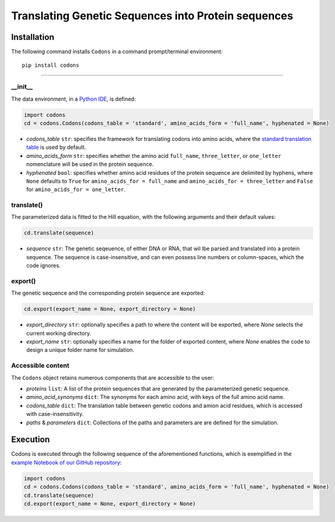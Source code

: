 Translating Genetic Sequences into Protein sequences 
--------------------------------------------------------------------------------------------------------

|PyPI version| |Actions Status| |Downloads| |License|

.. |PyPI version| image:: https://img.shields.io/pypi/v/codons.svg?logo=PyPI&logoColor=brightgreen
   :target: https://pypi.org/project/codons/
   :alt: PyPI version

.. |Actions Status| image:: https://github.com/freiburgermsu/codons/workflows/Test%20codons/badge.svg
   :target: https://github.com/freiburgermsu/codons/actions
   :alt: Actions Status

.. |License| image:: https://img.shields.io/badge/License-MIT-blue.svg
   :target: https://opensource.org/licenses/MIT
   :alt: License

.. |Downloads| image:: https://pepy.tech/badge/codons
   :target: https://pepy.tech/project/codons
   :alt: Downloads



Installation
+++++++++++++

The following command installs ``Codons`` in a command prompt/terminal environment::
 
 pip install codons

_________________


+++++++++++
__init__
+++++++++++

The data environment, in a `Python IDE <https://www.simplilearn.com/tutorials/python-tutorial/python-ide>`_, is defined: 

.. code-block:: python

  import codons
  cd = codons.Codons(codons_table = 'standard', amino_acids_form = 'full_name', hyphenated = None)

- *codons_table* ``str``: specifies the framework for translating codons into amino acids, where the `standard translation table <https://en.wikipedia.org/wiki/DNA_and_RNA_codon_tables>`_ is used by default.
- *amino_acids_form* ``str``: specifies whether the amino acid ``full_name``, ``three_letter``, or ``one_letter`` nomenclature will be used in the protein sequence. 
- *hyphenated* ``bool``: specifies whether amino acid residues of the protein sequence are delimited by hyphens, where ``None`` defaults to ``True`` for ``amino_acids_for = full_name`` and ``amino_acids_for = three_letter`` and ``False`` for ``amino_acids_for = one_letter``.

++++++++++++++++
translate()
++++++++++++++++

The parameterized data is fitted to the Hill equation, with the following arguments and their default values:

.. code-block:: python

 cd.translate(sequence)

- *sequence* ``str``: The genetic seqeuence, of either DNA or RNA, that wil lbe parsed and translated into a protein sequence. The sequence is case-insensitive, and can even possess line numbers or column-spaces, which the code ignores. 


++++++++++++++++
export()
++++++++++++++++

The genetic sequence and the corresponding protein sequence are exported:

.. code-block:: python

 cd.export(export_name = None, export_directory = None)


- *export_directory* ``str``: optionally specifies a path to where the content will be exported, where `None` selects the current working directory.
- *export_name* ``str``: optionally specifies a name for the folder of exported content, where `None` enables the code to design a unique folder name for simulation.


++++++++++++++++++++++++++
Accessible content
++++++++++++++++++++++++++
The ``Codons`` object retains numerous components that are accessible to the user: 

- *proteins* ``list``: A list of the protein sequences that are generated by the parameterized genetic sequence.
- *amino_acid_synonyms* ``dict``: The synonyms for each amino acid, with keys of the full amino acid name.
- *codons_table* ``dict``: The translation table between genetic codons and amion acid residues, which is accessed with case-insensitivity.
- *paths* & *parameters* ``dict``: Collections of the paths and parameters are are defined for the simulation.


Execution
+++++++++++

Codons is executed through the following sequence of the aforementioned functions, which is exemplified in the `example Notebook of our GitHub repository <./examples>`_:

.. code-block:: python

   import codons
   cd = codons.Codons(codons_table = 'standard', amino_acids_form = 'full_name', hyphenated = None)
   cd.translate(sequence)
   cd.export(export_name = None, export_directory = None)
